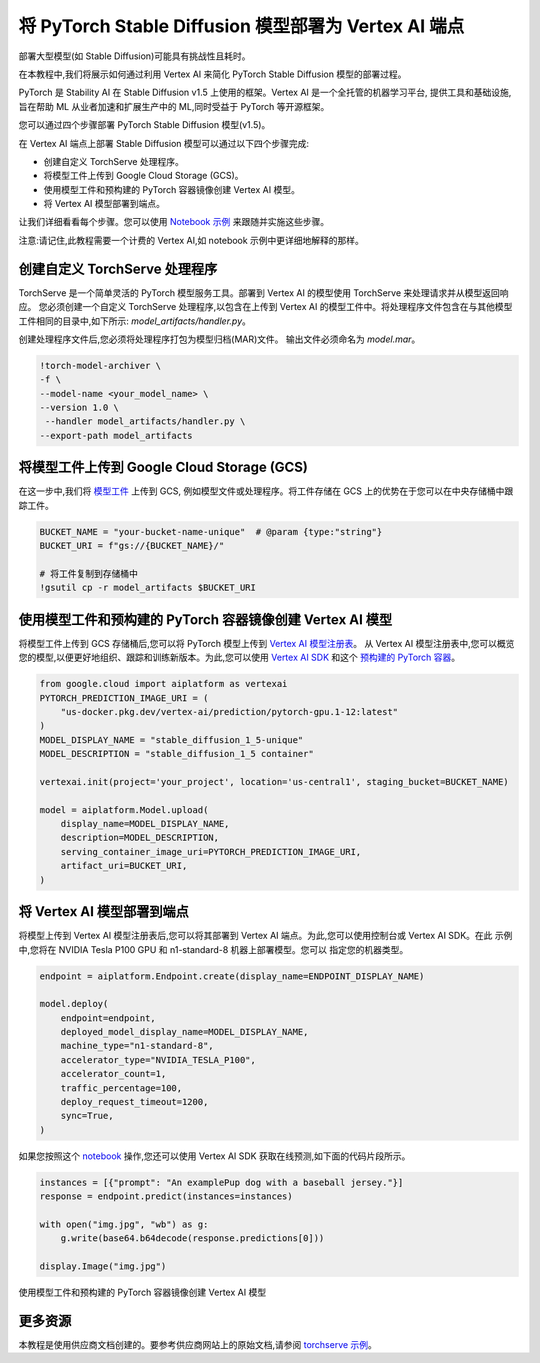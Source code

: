 将 PyTorch Stable Diffusion 模型部署为 Vertex AI 端点
==================================================

部署大型模型(如 Stable Diffusion)可能具有挑战性且耗时。

在本教程中,我们将展示如何通过利用 Vertex AI 来简化 PyTorch Stable Diffusion 模型的部署过程。

PyTorch 是 Stability AI 在 Stable Diffusion v1.5 上使用的框架。Vertex AI 是一个全托管的机器学习平台,
提供工具和基础设施,旨在帮助 ML 从业者加速和扩展生产中的 ML,同时受益于 PyTorch 等开源框架。

您可以通过四个步骤部署 PyTorch Stable Diffusion 模型(v1.5)。

在 Vertex AI 端点上部署 Stable Diffusion 模型可以通过以下四个步骤完成:

* 创建自定义 TorchServe 处理程序。

* 将模型工件上传到 Google Cloud Storage (GCS)。

* 使用模型工件和预构建的 PyTorch 容器镜像创建 Vertex AI 模型。

* 将 Vertex AI 模型部署到端点。

让我们详细看看每个步骤。您可以使用 `Notebook 示例 <https://github.com/GoogleCloudPlatform/vertex-ai-samples/blob/main/notebooks/community/vertex_endpoints/torchserve/dreambooth_stablediffusion.ipynb>`__ 来跟随并实施这些步骤。

注意:请记住,此教程需要一个计费的 Vertex AI,如 notebook 示例中更详细地解释的那样。

创建自定义 TorchServe 处理程序
---------------------------

TorchServe 是一个简单灵活的 PyTorch 模型服务工具。部署到 Vertex AI 的模型使用 TorchServe 来处理请求并从模型返回响应。
您必须创建一个自定义 TorchServe 处理程序,以包含在上传到 Vertex AI 的模型工件中。将处理程序文件包含在与其他模型工件相同的目录中,如下所示: `model_artifacts/handler.py`。

创建处理程序文件后,您必须将处理程序打包为模型归档(MAR)文件。
输出文件必须命名为 `model.mar`。


.. code:: shell

    !torch-model-archiver \
    -f \
    --model-name <your_model_name> \
    --version 1.0 \
     --handler model_artifacts/handler.py \
    --export-path model_artifacts

将模型工件上传到 Google Cloud Storage (GCS)
----------------------------------------

在这一步中,我们将 `模型工件 <https://github.com/pytorch/serve/tree/master/model-archiver#artifact-details>`__ 上传到 GCS,
例如模型文件或处理程序。将工件存储在 GCS 上的优势在于您可以在中央存储桶中跟踪工件。


.. code:: shell

    BUCKET_NAME = "your-bucket-name-unique"  # @param {type:"string"}
    BUCKET_URI = f"gs://{BUCKET_NAME}/"

    # 将工件复制到存储桶中
    !gsutil cp -r model_artifacts $BUCKET_URI

使用模型工件和预构建的 PyTorch 容器镜像创建 Vertex AI 模型
------------------------------------------------------

将模型工件上传到 GCS 存储桶后,您可以将 PyTorch 模型上传到 `Vertex AI 模型注册表 <https://cloud.google.com/vertex-ai/docs/model-registry/introduction>`__。
从 Vertex AI 模型注册表中,您可以概览您的模型,以便更好地组织、跟踪和训练新版本。为此,您可以使用
`Vertex AI SDK <https://cloud.google.com/vertex-ai/docs/python-sdk/use-vertex-ai-python-sdk>`__
和这个 `预构建的 PyTorch 容器 <https://cloud.google.com/blog/products/ai-machine-learning/prebuilt-containers-with-pytorch-and-vertex-ai>`__。


.. code:: shell

    from google.cloud import aiplatform as vertexai
    PYTORCH_PREDICTION_IMAGE_URI = (
        "us-docker.pkg.dev/vertex-ai/prediction/pytorch-gpu.1-12:latest"
    )
    MODEL_DISPLAY_NAME = "stable_diffusion_1_5-unique"
    MODEL_DESCRIPTION = "stable_diffusion_1_5 container"

    vertexai.init(project='your_project', location='us-central1', staging_bucket=BUCKET_NAME)

    model = aiplatform.Model.upload(
        display_name=MODEL_DISPLAY_NAME,
        description=MODEL_DESCRIPTION,
        serving_container_image_uri=PYTORCH_PREDICTION_IMAGE_URI,
        artifact_uri=BUCKET_URI,
    )

将 Vertex AI 模型部署到端点
-------------------------

将模型上传到 Vertex AI 模型注册表后,您可以将其部署到 Vertex AI 端点。为此,您可以使用控制台或 Vertex AI SDK。在此
示例中,您将在 NVIDIA Tesla P100 GPU 和 n1-standard-8 机器上部署模型。您可以
指定您的机器类型。


.. code:: shell

    endpoint = aiplatform.Endpoint.create(display_name=ENDPOINT_DISPLAY_NAME)

    model.deploy(
        endpoint=endpoint,
        deployed_model_display_name=MODEL_DISPLAY_NAME,
        machine_type="n1-standard-8",
        accelerator_type="NVIDIA_TESLA_P100",
        accelerator_count=1,
        traffic_percentage=100,
        deploy_request_timeout=1200,
        sync=True,
    )

如果您按照这个 `notebook <https://github.com/GoogleCloudPlatform/vertex-ai-samples/blob/main/notebooks/community/vertex_endpoints/torchserve/dreambooth_stablediffusion.ipynb>`__
操作,您还可以使用 Vertex AI SDK 获取在线预测,如下面的代码片段所示。


.. code:: shell

    instances = [{"prompt": "An examplePup dog with a baseball jersey."}]
    response = endpoint.predict(instances=instances)

    with open("img.jpg", "wb") as g:
        g.write(base64.b64decode(response.predictions[0]))

    display.Image("img.jpg")

使用模型工件和预构建的 PyTorch 容器镜像创建 Vertex AI 模型

更多资源
-------

本教程是使用供应商文档创建的。要参考供应商网站上的原始文档,请参阅
`torchserve 示例 <https://cloud.google.com/blog/products/ai-machine-learning/get-your-genai-model-going-in-four-easy-steps>`__。
